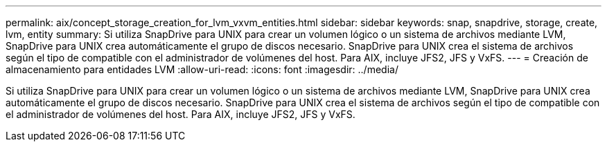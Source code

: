 ---
permalink: aix/concept_storage_creation_for_lvm_vxvm_entities.html 
sidebar: sidebar 
keywords: snap, snapdrive, storage, create, lvm, entity 
summary: Si utiliza SnapDrive para UNIX para crear un volumen lógico o un sistema de archivos mediante LVM, SnapDrive para UNIX crea automáticamente el grupo de discos necesario. SnapDrive para UNIX crea el sistema de archivos según el tipo de compatible con el administrador de volúmenes del host. Para AIX, incluye JFS2, JFS y VxFS. 
---
= Creación de almacenamiento para entidades LVM
:allow-uri-read: 
:icons: font
:imagesdir: ../media/


[role="lead"]
Si utiliza SnapDrive para UNIX para crear un volumen lógico o un sistema de archivos mediante LVM, SnapDrive para UNIX crea automáticamente el grupo de discos necesario. SnapDrive para UNIX crea el sistema de archivos según el tipo de compatible con el administrador de volúmenes del host. Para AIX, incluye JFS2, JFS y VxFS.
